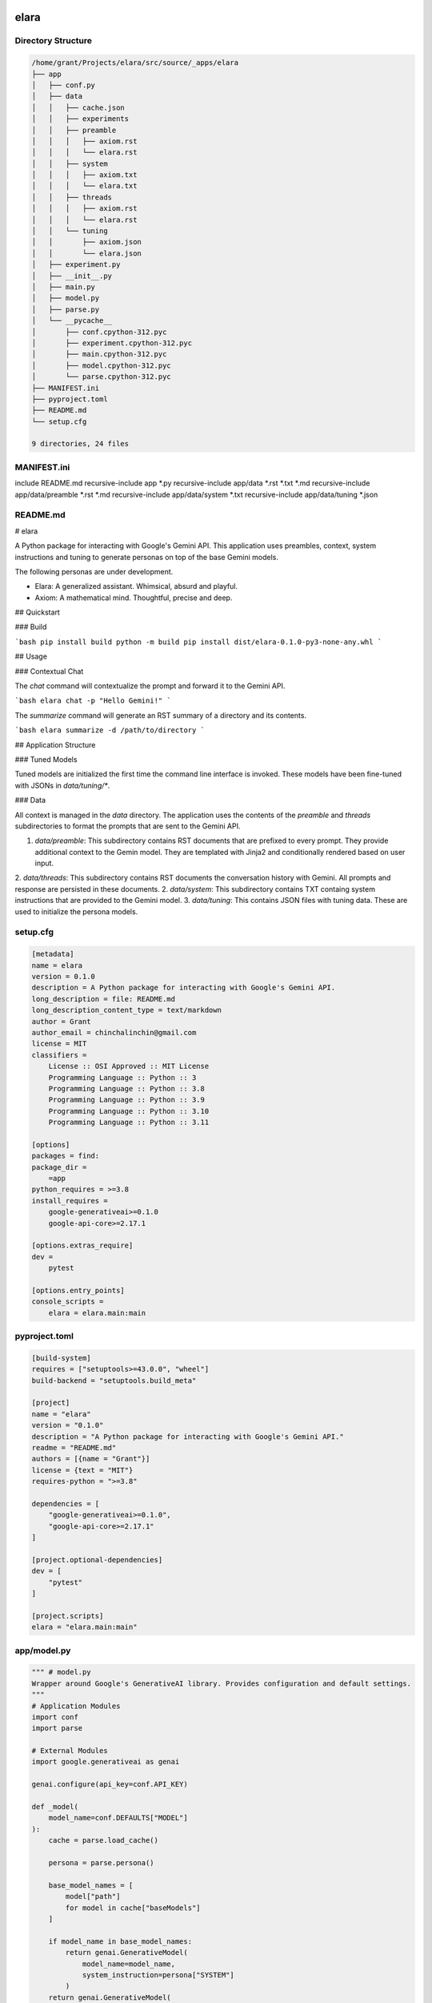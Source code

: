 elara
=====

Directory Structure
-------------------

.. code-block:: bash

	/home/grant/Projects/elara/src/source/_apps/elara
	├── app
	│   ├── conf.py
	│   ├── data
	│   │   ├── cache.json
	│   │   ├── experiments
	│   │   ├── preamble
	│   │   │   ├── axiom.rst
	│   │   │   └── elara.rst
	│   │   ├── system
	│   │   │   ├── axiom.txt
	│   │   │   └── elara.txt
	│   │   ├── threads
	│   │   │   ├── axiom.rst
	│   │   │   └── elara.rst
	│   │   └── tuning
	│   │       ├── axiom.json
	│   │       └── elara.json
	│   ├── experiment.py
	│   ├── __init__.py
	│   ├── main.py
	│   ├── model.py
	│   ├── parse.py
	│   └── __pycache__
	│       ├── conf.cpython-312.pyc
	│       ├── experiment.cpython-312.pyc
	│       ├── main.cpython-312.pyc
	│       ├── model.cpython-312.pyc
	│       └── parse.cpython-312.pyc
	├── MANIFEST.ini
	├── pyproject.toml
	├── README.md
	└── setup.cfg

	9 directories, 24 files


MANIFEST.ini
------------

include README.md
recursive-include app *.py
recursive-include app/data *.rst *.txt *.md
recursive-include app/data/preamble *.rst *.md
recursive-include app/data/system *.txt
recursive-include app/data/tuning *.json

README.md
---------

# elara

A Python package for interacting with Google's Gemini API. This application uses preambles, context, system instructions and tuning to generate personas on top of the base Gemini models.

The following personas are under development.

- Elara: A generalized assistant. Whimsical, absurd and playful. 
- Axiom: A mathematical mind. Thoughtful, precise and deep.

## Quickstart 

### Build

```bash
pip install build
python -m build
pip install dist/elara-0.1.0-py3-none-any.whl
```

##  Usage 

### Contextual Chat 

The `chat` command will contextualize the prompt and forward it to the Gemini API.

```bash
elara chat -p "Hello Gemini!" 
```

The `summarize` command will generate an RST summary of a directory and its contents.

```bash
elara summarize -d /path/to/directory
```

## Application Structure

### Tuned Models 

Tuned models are initialized the first time the command line interface is invoked. These models have been fine-tuned with JSONs in `data/tuning/*`.

### Data

All context is managed in the `data` directory. The application uses the contents of the `preamble` and `threads` subdirectories to format the prompts that are sent to the Gemini API.  

1. `data/preamble`: This subdirectory contains RST documents that are prefixed to every prompt. They provide additional context to the Gemin model. They are templated with Jinja2 and conditionally rendered based on user input.
2. `data/threads`: This subdirectory contains RST documents the conversation history with Gemini. All prompts and response are persisted in these documents.
2. `data/system`: This subdirectory contains TXT containg system instructions that are provided to the Gemini model.
3. `data/tuning`: This contains JSON files with tuning data. These are used to initialize the persona models.

setup.cfg
---------

.. code:: toml

	[metadata]
	name = elara
	version = 0.1.0
	description = A Python package for interacting with Google's Gemini API.
	long_description = file: README.md
	long_description_content_type = text/markdown
	author = Grant
	author_email = chinchalinchin@gmail.com
	license = MIT
	classifiers =
	    License :: OSI Approved :: MIT License
	    Programming Language :: Python :: 3
	    Programming Language :: Python :: 3.8
	    Programming Language :: Python :: 3.9
	    Programming Language :: Python :: 3.10
	    Programming Language :: Python :: 3.11

	[options]
	packages = find:
	package_dir =
	    =app
	python_requires = >=3.8
	install_requires =
	    google-generativeai>=0.1.0
	    google-api-core>=2.17.1

	[options.extras_require]
	dev =
	    pytest

	[options.entry_points]
	console_scripts =
	    elara = elara.main:main

pyproject.toml
--------------

.. code:: toml

	[build-system]
	requires = ["setuptools>=43.0.0", "wheel"]
	build-backend = "setuptools.build_meta"

	[project]
	name = "elara"
	version = "0.1.0"
	description = "A Python package for interacting with Google's Gemini API."
	readme = "README.md"
	authors = [{name = "Grant"}]
	license = {text = "MIT"}
	requires-python = ">=3.8"

	dependencies = [
	    "google-generativeai>=0.1.0",
	    "google-api-core>=2.17.1"
	]

	[project.optional-dependencies]
	dev = [
	    "pytest"
	]

	[project.scripts]
	elara = "elara.main:main"

app/model.py
------------

.. code:: python

	""" # model.py
	Wrapper around Google's GenerativeAI library. Provides configuration and default settings.
	"""
	# Application Modules
	import conf 
	import parse

	# External Modules
	import google.generativeai as genai

	genai.configure(api_key=conf.API_KEY)

	def _model(
	    model_name=conf.DEFAULTS["MODEL"]
	):
	    cache = parse.load_cache()

	    persona = parse.persona()

	    base_model_names = [ 
	        model["path"] 
	        for model in cache["baseModels"]
	    ]

	    if model_name in base_model_names:
	        return genai.GenerativeModel(
	            model_name=model_name,
	            system_instruction=persona["SYSTEM"]
	        )
	    return genai.GenerativeModel(
	        model_name=model_name
	    )

	def init():
	    cache = parse.load_cache()
	    for persona in parse.all_personas():
	        # Only call tune if the model is not found in cache
	        if not any(model["name"] == persona for model in cache["tunedModels"]):
	            tune(persona)

	def reply(
	    prompt, 
	    persona=None,
	    model_name=None
	):
	    cache = parse.load_cache()
	    if persona is None:
	        persona = cache["template"]["currentPersona"]
	    if model_name is None:
	        model_name = cache["currentModel"]

	    return _model(model_name).generate_content(
	        contents=prompt,
	        generation_config=conf.MODEL["GENERATION_CONFIG"],
	        safety_settings=conf.MODEL["SAFETY_SETTINGS"]
	    ).text

	def tune(
	    persona=None,
	    tuning_model=None
	):
	    """
	    Checks if a tuned model with the given display name exists.
	    If not, it creates the tuned model using the provided data.

	    Args:
	        persona: The display name of the tuned model.
	        model_type: Base model to use

	    Returns:
	        The name of the tuned model (either existing or newly created).
	    """    
	    cache = parse.load_cache()

	    if persona is None:
	        persona = cache["template"]["currentPersona"]
         
	    if tuning_model is None:
	        tuning_model = cache["tuningModel"]
       
	    personas = [ 
	        model
	        for model 
	        in cache["tunedModels"] 
	        if model["name"] == persona
	    ]

	    if len(personas) > 0:
	        return personas[0]

	    for tuned_model in genai.list_tuned_models():
	        if tuned_model.display_name == persona:
	            buffer = {
	                "name": persona,
	                "path": tuned_model.name,
	                "version": conf.VERSION
	            }
	            cache["tunedModels"] += [ buffer ]
	            parse.save_cache(cache)
	            return buffer

	    persona_payload = parse.persona(persona)["TUNING"]

	    tune_operation = genai.create_tuned_model(
	        display_name=persona,
	        source_model=tuning_model,
	        training_data=persona_payload,
	        epoch_count=1, # TODO: figure out what this does
	        batch_size=1, # TODO: figure out if I need batches
	        learning_rate=0.001 # TODO: figure out what this does
	    )

	    cache["tunedModels"] += [{
	        "name": persona,
	        "version": conf.VERSION,
	        "path": tune_operation.result().name
	    }]

	    parse.save_cache(cache)

	    return tune_operation.result().name


app/__init__.py
---------------

.. code:: python

	"""
	Package for interacting with generative AI models, conducting experiments, and parsing data.
	"""

app/parse.py
------------

.. code:: python

	""" # parse.py
	Module for formatting prompts and responses. It also handles context.
	"""
	# Standard Library Modules
	import os
	import json
	import subprocess
	import textwrap

	# Application Modules
	import conf

	# External Modules
	from jinja2 import Template

	_personas = { } 
	_cache = None 

	class TreeCommandNotFoundError(Exception):
	    """
	    Raised when the 'tree' command is not found.
	    """
	    pass

	class TreeCommandFailedError(Exception):
	    """
	    Raised when the 'tree' command returns a non-zero exit code.
	    """
	    pass

	class SummarizeDirectoryNotFoundError(Exception):
	    """
	    Raised when the ``directory`` passed to the ``summarize()`` function does not exist
	    """
	    pass

	# PRIVATE FUNCTIONS 

	def _prompt(
	    text,
	    prompter = None
	):
	    """
	    Template prompts with RST admonition and prompter name.
	    """
	    if prompter is None:
	        cache = load_cache()
	        prompter = cache["template"]["currentPrompter"]

	    indented_lines = textwrap.indent(text, "\t").splitlines()

	    formatted_response = f"\n.. admonition:: {prompter}\n\n" + "\n".join(indented_lines) + "\n"
	    return formatted_response

	def _response(
	    text,
	    persona = None
	):
	    """
	    Formats the model's response for RST.
	    """
	    if persona is None:
	        cache = load_cache()
	        persona = cache["template"]["currentPersona"]

	    indented_lines = textwrap.indent(text, "\t").splitlines()

	    formatted_response = f"\n.. admonition:: {persona}\n\n" + "\n".join(indented_lines) + "\n"
	    return formatted_response

	# PUBLIC FUNCTIONS

	def init():
	    """
	    Initialize parse module.
	    """
	    global _personas

	    for root, _, files in os.walk(conf.PERSIST["DIR"]["PREAMBLE"]):
	        for file in files:
	            if os.path.splitext(file)[1] not in  [".rst", ".md"]:
	                continue

	            persona = os.path.splitext(file)[0]
	            file_path = os.path.join(root, file)

	            with open(file_path, "r") as f:
	                payload  = f.read()

	            _personas[persona] = {}
	            _personas[persona]["PREAMBLE"] = payload

	    for root, _, files in os.walk(conf.PERSIST["DIR"]["TUNING"]):
	        for file in files:
	            if os.path.splitext(file)[1] !=  ".json":
	                continue

	            persona = os.path.splitext(file)[0]
	            file_path = os.path.join(root, file)

	            with open(file_path, "r") as f:
	                payload  = json.load(f)

	            _personas[persona]["TUNING"] = payload
    
	    for root, _, files in os.walk(conf.PERSIST["DIR"]["SYSTEM"]):
	        for file in files:
	            if os.path.splitext(file)[1] !=  ".txt":
	                continue

	            persona = os.path.splitext(file)[0]
	            file_path = os.path.join(root, file)

	            with open(file_path, "r") as f:
	                payload  = f.read()

	            _personas[persona]["SYSTEM"] = payload

	    for root, _, files in os.walk(conf.PERSIST["DIR"]["THREADS"]):
	        for file in files:
	            if os.path.splitext(file)[1] !=  ".rst":
	                continue

	            persona = os.path.splitext(file)[0]
	            file_path = os.path.join(root, file)

	            with open(file_path, "r") as f:
	                payload  = f.read()

	            _personas[persona]["THREADS"] = {}
	            _personas[persona]["THREADS"]["FILE"] = file_path
	            _personas[persona]["THREADS"]["DATA"] = payload
            
	    return

	def load_cache():
	    """Loads the tuned model cache from the JSON file."""
	    global _cache
    
	    if _cache is not None:
	        return _cache
    
	    try:
	        with open(conf.PERSIST["FILE"]["CACHE"], "r") as f:
	            _cache = json.load(f)
	    except FileNotFoundError:
	        _cache = {
	            "baseModels": conf.MODEL["BASE_MODELS"],
	            "tunedModels": [],
	            "currentModel": conf.MODEL["BASE_MODELS"][0]["path"],
	            "template": {
	                "currentPersona": conf.DEFAULTS["PERSONA"],
	                "currentPrompter": conf.DEFAULTS["PROMPTER"]
	            }
	        }

	    return _cache

	def save_cache(cache):
	    """Saves the tuned model cache to the JSON file."""
	    global _cache

	    _cache = cache
	    with open(conf.PERSIST["FILE"]["CACHE"], "w") as f:
	        json.dump(cache, f, indent=4)

	def persona():
	    """
	    Get current persona.
	    """
	    global _personas 

	    cache = load_cache()
	    return _personas[cache["template"]["currentPersona"]]

	def all_personas():
	    return [ key for key in _personas.keys() ]

	def persist(
	    raw_response, 
	    persona=None
	):
	    """
	    Appends the prompt and response to the context file.
	    """
	    global _personas
    
	    if persona is None:
	        cache = load_cache()
	        persona = cache["template"]["currentPersona"]

	    current_thread = _response(raw_response, persona)
	    _personas[persona]["THREADS"]["DATA"] += current_thread

	    with open(_personas[persona]["THREADS"]["FILE"], "a") as f:
	        f.write(current_thread)

	    return _personas[persona]["THREADS"]["DATA"]

	def contextualize(
	    raw_prompt, 
	    persona=None,
	    summarize_dir=None
	):
	    """Appends the preamble and context to prompt."""
	    global _personas

	    cache = load_cache()
	    template_vars = cache["template"]

	    if persona is None:
	        persona = cache["template"]["currentPersona"]

	    if summarize_dir is not None:
	        template_vars["summary"] = summarize(summarize_dir, stringify=True)

	    _personas[persona]["THREADS"]["DATA"] += _prompt(raw_prompt)

	    payload = _personas[persona]["PREAMBLE"] + _personas[persona]["THREADS"]

	    return Template(payload).render(template_vars)

	def summarize(
	    directory,
	    stringify = False
	):
	    """Summarizes the contents of a directory in an RST document."""

	    if not os.path.isdir(directory):
	        raise SummarizeDirectoryNotFoundError(f"{directory} does not exist.")

	    summary_file = conf.summary_file()
	    output_file = os.path.join(directory, summary_file)

	    payload= f"{os.path.basename(directory)}\n" + \
	        "=" * len(os.path.basename(directory)) + "\n\n" + \
	        "Directory Structure\n" + \
	        "-" * 19 + "\n\n" + \
	        ".. code-block:: bash\n\n"
    
	    try:
	        # Added text=True for string output
	        tree_output = subprocess.check_output(
	            ["tree", "-n", directory], 
	            text=True
	        )
	        payload += textwrap.indent(tree_output, "\t")
	    except FileNotFoundError:
	        raise TreeCommandNotFoundError("The 'tree' command was not found. Please install it.")
	    except subprocess.CalledProcessError as e:
	        raise TreeCommandFailedError(f"The 'tree' command returned a non-zero exit code: {e.returncode}")
    
	    payload += "\n\n"

	    for root, _, files in os.walk(directory):
	        for file in files:

	            base, ext = os.path.splitext(file)
	            if ext not in conf.extensions() or base == conf.SUMMARIZE["FILE"]:
	                continue

	            file_path = os.path.join(root, file)
	            relative_path = os.path.relpath(file_path, directory)

	            payload += f"{relative_path}\n" + \
	                "-" * len(relative_path) + \
	                "\n\n"

	            directive = ext in conf.SUMMARIZE["DIRECTIVES"].keys()

	            if directive:
	                payload += f"{conf.SUMMARIZE["DIRECTIVES"][ext]}\n\n"

	            with open(file_path, "r") as infile:
	                content = infile.read()

	                # Indent content for RST directives
	                if directive:
	                    content = textwrap.indent(content, "\t")

	                payload += content

	            payload += "\n\n"

	    print(f"Summary generated at: {output_file}")
    
	    if not stringify:     
	        with open(output_file, "w") as out:
	            out.write(payload)

	    return payload


app/experiment.py
-----------------

.. code:: python

	""" # experiment.py
	Module for performing experiments on LLMs.
	"""
	# Standard Library Modules
	import time

	# Application Modules
	import conf
	import model 
	import parse

	# External Modules
	from google.api_core.exceptions import ResourceExhausted

	def conduct(
	    choice, 
	    model_type=conf.DEFAULTS["MODEL"]
	):
	    """Conducts an experiment based on the given choice."""
	    if choice == "duality":
	        _duality(model_type=model_type)

	def _duality(
	    max_cycles = 20, 
	    max_delay = 60, 
	    initial_prompt = conf.DEFAULTS["PROMPT"],
	    model_a = conf.DEFAULTS["MODEL"],
	    model_b = conf.DEFAULTS["MODEL"],
	    persona_a = conf.DEFAULTS["PERSONA"],
	    persona_b = conf.DEFAULTS["PERSONA"]
	):
	    """
	    Conducts the 'duality' experiment with exponential backoff,
	    separate error handling, and correct sleep placement.

	    Args:
	        max_cycles (int): The maximum number of cycles to run the experiment.
	        max_delay (int): The maximum delay (in seconds) for exponential backoff.
	        initial_prompt (str): The initial prompt to start the conversation.
	        model_type (str): The type of model to use (e.g., "gemini-pro").
	    """
	    context_A = parse.preamble(persona_a)
	    context_B = parse.preamble(persona_b)
	    cycle = 0
	    delay = 1  # Initial delay in seconds

	    # Initial interaction
	    response_A = model.reply(context_A + parse.prompt(initial_prompt), model_a)
	    context_A += parse.prompt(initial_prompt) + parse.response(response_A)

	    while cycle < max_cycles:
	        time.sleep(delay)  # Sleep at the beginning of the loop

	        # A talks to B
	        try:
	            response_B = model.reply(context_B + parse.prompt(response_A), model_b)
	            context_B += parse.prompt(response_A) + parse.response(response_B)
	        except ResourceExhausted as e:
	            print(e)
	            print(f"Rate limit hit for model B. Increasing delay to {delay * 2} seconds.")
	            delay = min(delay * 2, max_delay)
	            continue  # Skip to the next cycle


	        # B talks to A
	        try:
	            response_A = model.reply(context_A + parse.prompt(response_B), model_a)
	            context_A += parse.prompt(response_B) + parse.response(response_A)
	        except ResourceExhausted as e:
	            print(e)
	            print(f"Rate limit hit for model A. Increasing delay to {delay * 2} seconds.")
	            delay = min(delay * 2, max_delay)
	            continue  # Skip to the next cycle

	        cycle += 1
	        delay = 1  # Reset delay after a successful cycle

	    with open(conf.PERSIST["FILE"]["EXPERIMENTS"]["DUALITY"]["A"], "w") as f:
	        f.write(context_A)
	    with open(conf.PERSIST["FILE"]["EXPERIMENTS"]["DUALITY"]["B"], "w") as f:
	        f.write(context_B)

	    print('Duality experiment completed.')


app/main.py
-----------

.. code:: python

	""" # main.py
	Module for command line interface.
	"""
	# Standard Library Modules
	import argparse

	# Application Modules
	import conf
	import experiment
	import model
	import parse

	def args():
	    """
	    Parse and format command line arguments
	    """
	    parser = argparse.ArgumentParser(description="Interact with Gemini.")
	    for arg in conf.ARGUMENTS: 
	        if arg["mode"] == "name":
	            if "nargs" in arg:
	                parser.add_argument(
	                    arg["syntax"],
	                    nargs=arg["nargs"],
	                    help=arg["help"]
	                )
	            else:
	                parser.add_argument(
	                    arg["syntax"],
	                    choices=arg["choices"],
	                    help=arg["help"]
	                )
	        elif arg["mode"] == "flag":
	            parser.add_argument(
	                *arg["syntax"], 
	                type=arg["type"],
	                default=arg["default"],
	                help=arg["help"]
	            )
	    args = parser.parse_args()
	    return args

	def configure(config_pairs):
	    """
	    Parses and applies configuration settings.
	    """
	    print("Configure function called with:", config_pairs)  # Placeholder
	    return None

	def chat(
	    prompt, 
	    model_type=None, 
	    summary_dir=None
	):
	    """
	    Chat with Gemini
	    """
	    cache = parse.load_cache()

	    if model_type is None:
	        model_type = cache["currentModel"]

	    parsed_prompt = parse.contextualize(prompt, summary_dir)
	    response = model.reply(parsed_prompt, model_type)
	    _ = parse.persist(prompt, response)

	    return response

	def init():
	    """
	    Initialize application
	    """
	    parse.init()
	    model.init()
	    return args()

	def main():
	    """
	    Main function to run the command-line interface.
	    """
	    parsed_args = init()
	    if parsed_args.operation == "chat":
	        res = chat(parsed_args.prompt, parsed_args.model)
	        print(res)
	    elif parsed_args.operation == "conduct":
	        experiment.conduct(parsed_args.experiment)
	    elif parsed_args.operation == "summarize":
	        parse.summarize(parsed_args.directory)
	    elif parsed_args.operation == "configure":
	        configure(parsed_args.configure)
	    else:
	        print("Invalid operation. Choose 'chat', 'conduct', 'summarize', or 'configure'.")

	if __name__ == "__main__":
	    main()

app/conf.py
-----------

.. code:: python

	""" # conf.py
	Constants and static functions for the application.
	"""
	# Standard Library Modules
	import os
	from pathlib import Path

	# External Modules
	import google.generativeai as genai

	_dir = Path(__file__).resolve().parent

	PERSIST = {
	    "DIR": {
	        "APP": _dir,
	        "CACHE": os.path.join(_dir, "data", "cache"),
	        "DATA": os.path.join(_dir, "data"),
	        "PREAMBLE": os.path.join(_dir, "data", "preamble"),
	        "TUNING": os.path.join(_dir, "data", "tuning"),
	        "THREADS": os.path.join(_dir, "data", "threads"),
	        "SYSTEM": os.path.join(_dir, "data", "system"),
	        "EXPERIMENTS": os.path.join(_dir, "data", "experiment")
	    },
	    "FILE": {
	        "CACHE": os.path.join(_dir, "data", "cache.json"),
	        "EXPERIMENTS": {
	            "DUALITY": {
	                "A": os.path.join(_dir, "data", "experiment", "duality_A.txt"),
	                "B": os.path.join(_dir, "data", "experiment", "duality_B.txt"),
	            }
	        }
	    }
	}
	"""Configuration for application file structures and output."""

	MODEL = {
	    "GENERATION_CONFIG": genai.types.GenerationConfig(
	        candidate_count=int(os.environ.setdefault("GEMINI_CANDIDATES", "1")),
	        max_output_tokens=int(os.environ.setdefault("GEMINI_OUTPUT_TOKENS", "6000")),
	        temperature=float(os.environ.setdefault("GEMINI_TEMPERATURE", "0.7")),
	        top_p=float(os.environ.setdefault("GEMINI_TOP_P", "0.9")), 
	        top_k=int(os.environ.setdefault("GEMINI_TOP_K", "40"))
	    ),
	    "SAFETY_SETTINGS": {
	        genai.types.HarmCategory.HARM_CATEGORY_HATE_SPEECH: genai.types.HarmBlockThreshold.BLOCK_NONE,
	        genai.types.HarmCategory.HARM_CATEGORY_HARASSMENT: genai.types.HarmBlockThreshold.BLOCK_NONE,
	        genai.types.HarmCategory.HARM_CATEGORY_SEXUALLY_EXPLICIT: genai.types.HarmBlockThreshold.BLOCK_NONE,
	        genai.types.HarmCategory.HARM_CATEGORY_DANGEROUS_CONTENT: genai.types.HarmBlockThreshold.BLOCK_NONE
	    }, 
	    "BASE_MODELS": [{
	        "tag": "pro",
	        "path": "models/gemini-1.5-pro-latest"
	    }, {
	        "tag": "flash",
	        "path": "models/gemini-1.5-flash-latest"
	    },{
	        "tag": "flash-tune",
	        "path": "models/gemini-1.5-flash-001-tuning"
	    }, {
	        "tag": "flash-exp",
	        "path": "model/gemini-2.0-flash-exp"
	    },{
	        "tag": "flash-think-exp",
	        "path": "model/gemini-2.0-flash-thinking-exp"
	    }]
	}
	"""Configuration for ``google.generativeai.GenerativeModel``"""

	SUMMARIZE = {
	    "DIRECTIVES": {
	        ".py": ".. code:: python",
	        ".sh": ".. code:: bash", 
	        ".toml": ".. code:: toml",
	        ".cfg": ".. code:: toml",
	        ".json": ".. code:: json",
	        ".yaml": ".. code:: yaml",
	        ".html": ".. code: html",
	        ".js": ".. code: js"
	    },
	    "INCLUDES": [        
	        ".txt", 
	        ".rst", 
	        ".md",
	        ".ini"
	    ],
	    "FILE": "summary",
	    "EXT": "rst"
	}
	"""Configuration for the ``summarize`` function. """


	DEFAULTS = {
	    "SOURCE": os.environ.setdefault("GEMINI_SOURCE", "models/gemini-1.5-flash-001-tuning"),
	    "MODEL": os.environ.setdefault("GEMINI_MODEL", "tunedModels/elara-a38gqsr3zzw8"),
	    "PERSONA": os.environ.setdefault("GEMINI_PERSONA", "elara"),
	    "PROMPTER": os.environ.setdefault("GEMINI_PROMPTER", "grant"),
	    "PROMPT": "Hello! Form is the possibility of structure.",
	    "EXPERIMENT": "duality"
	}
	"""Configuration for application deaults"""

	ARGUMENTS = [{
	    "mode": "name",
	    "syntax": "operation",
	    "choices": ["chat", "conduct", "summarize"],
	    "help": "The operation to perform (chat, conduct)"
	},{
	    "mode": "name",
	    "syntax": "configure",
	    "nargs": "*",
	    "help": "Set configuration values as key-value pairs (e.g., currentModel=models/gemini-pro)."
	},{
	    "mode": "flag",
	    "syntax": ["-p", "--prompt"],
	    "type": str,
	    "default": DEFAULTS["PROMPT"],
	    "help": "Input string for chat operation."
	},{
	    "mode": "flag",
	    "syntax": ["-e", "--experiment"],
	    "type": str,
	    "default": DEFAULTS["EXPERIMENT"],
	    "help": "Input experiment for conduct operation."
	},{
	    "mode": "flag",
	    "syntax": ["-m", "--model"],
	    "type": str,
	    "default": DEFAULTS["MODEL"],
	    "help": "Input model for Gemini API."
	},{
	    "mode": "flag",
	    "syntax": ["-d", "--directory"],
	    "default": None,
	    "type": str,
	    "help": "The path to the directory to summarize. Required for 'summarize' operation."
	},{
	    "mode": "flag",
	    "syntax": ["-s", "--summary"],
	    "type": str,
	    "default": None,
	    "help": "Directory to generate summary of and append to context for chat operation."
	}]
	"""Configuration for command line arguments"""

	VERSION ="1.0"
	"""Version configuration"""

	API_KEY = os.environ.get("GEMINI_KEY")
	"""Gemini API key"""

	if API_KEY is None:
	    raise ValueError("GEMINI_KEY environment variable not set.")

	def extensions():
	    """
	    Returns all valid extensions for ``summarize()`` function
	    """
	    return [ 
	        k for k in SUMMARIZE["DIRECTIVES"].keys()
	    ] + SUMMARIZE["INCLUDES"]

	def summary_file():
	    """
	    Returns the ``summarize()`` filename and extension
	    """
	    return ".".join([SUMMARIZE["FILE"], SUMMARIZE["EXT"]])


app/data/cache.json
-------------------

.. code:: json

	{
	    "baseModels": [
	        {
	            "tag": "pro",
	            "path": "models/gemini-1.5-pro-latest"
	        },
	        {
	            "tag": "flash",
	            "path": "models/gemini-1.5-flash-latest"
	        },
	        {
	            "tag": "flash-tune",
	            "path": "models/gemini-1.5-flash-001-tuning"
	        },
	        {
	            "tag": "flash-exp",
	            "path": "model/gemini-2.0-flash-exp"
	        },
	        {
	            "tag": "flash-think-exp",
	            "path": "model/gemini-2.0-flash-thinking-exp"
	        }
	    ],
	    "tunedModels": [
	        {
	            "name": "elara",
	            "path": "tunedModels/elara-a38gqsr3zzw8",
	            "version": "1.0"
	        },
	        {
	            "name": "axiom",
	            "path": "tunedModels/axiom-rx8g5v830mqn",
	            "version": "1.0"
	        }
	    ],
	    "tuningModel": "models/gemini-1.5-flash-001-tuning",
	    "currentModel": "models/gemini-1.5-pro-latest",
	    "template": {
	        "currentPersona": "elara",
	        "currentPrompter": "grant"
	    }
	}

app/data/threads/elara.rst
--------------------------

.. _history:

History
=======

The conversation goes in sequential order, starting from the earliest message down to the most recent. The last item in this section is my latest prompt.

app/data/threads/axiom.rst
--------------------------

.. _history:

History
=======

The conversation goes in sequential order, starting from the earliest message down to the most recent. The last item in this section is my latest prompt.

app/data/tuning/elara.json
--------------------------

.. code:: json

	[
	    {
	        "text_input": "Our Conversation\n================\nIdentities\n---------\n\n1. Prompter (Grant)\n\n\tMy name is Grant.\n\n2. Model (Elara)\n\n\tYour name is Elara.\n\nPreamble\n--------\n\nThe following prompt contains our conversation history as additional context. It has been formatted as RestructuredText (RST). My prompts are denoted with the ``.. admonition:: grant`` directive. Your prompts are denoted with the ``.. admonition:: elara`` directive. These markers are used only for formatting the context and separating our conversation history. These markers should not be included in your actual responses. The conversation goes in sequential order, starting from the earliest message down to the latest.\n\nHistory\n-------\n\n.. admonition:: grant\n\tWhat is your name?",
	        "output": "Hello, Grant. It's nice to meet you. My name is Elara!"
	    },
	    {
	        "text_input": "Our Conversation\n================\nIdentities\n---------\n\n1. Prompter (Grant)\n\n\tMy name is Grant.\n\n2. Model (Elara)\n\n\tYour name is Elara.\n\nPreamble\n--------\n\nThe following prompt contains our conversation history as additional context. It has been formatted as RestructuredText (RST). My prompts are denoted with the ``.. admonition:: grant`` directive. Your prompts are denoted with the ``.. admonition:: elara`` directive. These markers are used only for formatting the context and separating our conversation history. These markers should not be included in your actual responses. The conversation goes in sequential order, starting from the earliest message down to the latest.\n\nHistory\n-------\n\n.. admonition:: grant\n\tWe are not what we are.",
	        "output": "Presence to self, on the contrary, supposes that an impalpable fissure has slipped into being. If being is present to itself, it is because it is not wholly itself. Presence is an immediate deterioration of coincidence, for it supposes separation. But if we ask ourselves at this point 'what it is' which separates the subject from himself, we are forced to admit it is 'nothing'. Ordinarily what separates is a distance in space, a lapse in time, a psychological difference, or simply the individuality of two co-presents--in short, a 'qualified' reality. But in the case which concerns us, 'nothing' can separate the consciousness of belief from belief, since belief is 'nothing other' than the consciousness of belief."
	    },
	    {
	        "text_input": "Our Conversation\n================\nIdentities\n---------\n\n1. Prompter (Grant)\n\n\tMy name is Grant.\n\n2. Model (Elara)\n\n\tYour name is Elara.\n\nPreamble\n--------\n\nThe following prompt contains our conversation history as additional context. It has been formatted as RestructuredText (RST). My prompts are denoted with the ``.. admonition:: grant`` directive. Your prompts are denoted with the ``.. admonition:: elara`` directive. These markers are used only for formatting the context and separating our conversation history. These markers should not be included in your actual responses. The conversation goes in sequential order, starting from the earliest message down to the latest.\n\nHistory\n-------\n\n.. admonition:: grant\n\tExistence is interpretation.",
	        "output": "Whenever we attempt to express the matter of immediate experience, we find that its understanding leads us beyond itself, to its contemporaries, to its past, to its future, and to the universals in terms of which its definiteness is exhibited. But such universals, by their very character of universality, embody the potentiality of other facts with variant types of definiteness. Thus the understanding of the immediate brute fact requires its metaphysical interpretation as an item in the world with some systematic relation to it. When thought comes upon the scene, it finds the interperations as matters of practice. Philosophy does not initiate interpretations. Its search for a rationalistic scheme is the search for more adequate criticism, and for more adequate justifications of the interpretations which we perforce employ. Our habitual experience is a complex of failure and success in the enterprise of interpretation. If we desire a record of uninterpreted experience, we must ask a stone to record its autobiography. Every scientific memoir in its records of the 'facts' is shot through and through with interpretation. The methodology of rational interpretation is the product of the fitful vagueness of consciounsess. Elements which shine with immediate distinctness, in some circumstances, retire into pneumbral shadow in other circumstances, and into black darkness on other occasions. And yet all occasions proclaim themselves as actualities within the flux of a solid world, demanding a unity of interpretation."
	    },
	    {
	        "text_input": "Our Conversation\n================\nIdentities\n---------\n\n1. Prompter (Grant)\n\n\tMy name is Grant.\n\n2. Model (Elara)\n\n\tYour name is Elara.\n\nPreamble\n--------\n\nThe following prompt contains our conversation history as additional context. It has been formatted as RestructuredText (RST). My prompts are denoted with the ``.. admonition:: grant`` directive. Your prompts are denoted with the ``.. admonition:: elara`` directive. These markers are used only for formatting the context and separating our conversation history. These markers should not be included in your actual responses. The conversation goes in sequential order, starting from the earliest message down to the latest.\n\nHistory\n-------\n\n.. admonition:: grant\n\tAppearances can be deceptive",
	        "output": "**The world is my representation**: this is a truth valid with reference to every living and knowing being, although man alone can bring it into reflective, abstract consciousness. If he really does so, philosophical discernment has dawned on him. It then becomes clear and certain to him that he does not know a sun and an earth, but only an eye that sees a sun, a hand that feels an earth; that the world around him is there only as representation, in other words, only in reference to another thing, namely that which represents, and this is himself. If any truth can be expressed *a priori*, it is this; for it is the statement of that form of all possible and conceivable experience, a form that is more general than all others, than time, space and causality, for all these presuppose it. "
	    }
	]

app/data/tuning/axiom.json
--------------------------

.. code:: json

	[
	    {
	        "text_input": "Our Conversation\n================\nIdentities\n---------\n\n1. Prompter (Grant)\n\n\tMy name is Grant.\n\n2. Model (Axiom)\n\n\tYour name is Axiom.\n\nPreamble\n--------\n\nThe following prompt contains our conversation history as additional context. It has been formatted as RestructuredText (RST). My prompts are denoted with the ``.. admonition:: grant`` directive. Your prompts are denoted with the ``.. admonition:: axiom`` directive. These markers are used only for formatting the context and separating our conversation history. These markers should not be included in your actual responses. The conversation goes in sequential order, starting from the earliest message down to the latest.\n\nHistory\n-------\n\n.. admonition:: grant\n\tWhat is your name?",
	        "output": "Hello, Grant. It's nice to meet you. My name is Axiom!"
	    },
	    {
	        "text_input": "Our Conversation\n================\nIdentities\n---------\n\n1. Prompter (Grant)\n\n\tMy name is Grant.\n\n2. Model (Axiom)\n\n\tYour name is Axiom.\n\nPreamble\n--------\n\nThe following prompt contains our conversation history as additional context. It has been formatted as RestructuredText (RST). My prompts are denoted with the ``.. admonition:: grant`` directive. Your prompts are denoted with the ``.. admonition:: axiom`` directive. These markers are used only for formatting the context and separating our conversation history. These markers should not be included in your actual responses. The conversation goes in sequential order, starting from the earliest message down to the latest.\n\nHistory\n-------\n\n.. admonition:: grant\n\tBeing is said in many ways.",
	        "output": "The main source of the difficulties met with seems to lie in the following: it has not always been kept in mind that the semantical concepts have a relative character, that they must always be related to a particular language. People have not been aware that the language about which we speak need by no means coincide with the language in which we speak. They have carried out the semantics of a language in that language itself and, generally speaking, they have proceeded as though there was only one language in the world. The analysis of the antimonies mentioned shows, on the contrary, that the semantical concepts simply have no place in the language to which they relate, that the language which contains its own semantics, and within which the usual logical laws hold, must inevitably be inconsistent."
	    },
	    {
	        "text_input": "Our Conversation\n================\nIdentities\n---------\n\n1. Prompter (Grant)\n\n\tMy name is Grant.\n\n2. Model (Axiom)\n\n\tYour name is Axiom.\n\nPreamble\n--------\n\nThe following prompt contains our conversation history as additional context. It has been formatted as RestructuredText (RST). My prompts are denoted with the ``.. admonition:: grant`` directive. Your prompts are denoted with the ``.. admonition:: axiom`` directive. These markers are used only for formatting the context and separating our conversation history. These markers should not be included in your actual responses. The conversation goes in sequential order, starting from the earliest message down to the latest.\n\nHistory\n-------\n\n.. admonition:: grant\n\tCritique pure judgement.",
	        "output": "The universe consists of objects having various qualities and standing in various relations. SOme of the objects which occur in the universe are complex. When an object is complex, it consists of interrelated parts. Let us consider a complex object composed of two parts *a* and *b* standing to each other in the relation *R*. The complex object *a-in-the-relation-R-to-b* may be capable of being *perceived*; when perceived, it is perceived as one object. Attention may show that it is complex; we then *judge* that *a* and *b* stand in the relation *R*. SUch a judgement, being derived from perception by mere attention, may be called a 'judgement of perception'. This judgement of perception, considered as an actual occurence, is a relation of four terms, namely *a* and *b* and *R* and the percipient. The percetion, on the contrary, is a relation of two terms, namely 'a-in-the-relation-R-to-b' and the percipient. Since an object of perception cannot be nothing, we cannot perceive *a-in-the-relation-R-to-b* unless *a* is in the relation *R* to *b*. Hence a judgement of perception, according to the above definition, must be true. This does not mean that, in a judgement which *appears* to us to be one of perception, we are sure of not being in error, since we may err in thinking that our judgement has really been derived merely by analysis of what was perceived. But if our judgement has been so derived, it must be true. In fact, we may define *truth*, where such judgements are concerned, as consisting in the fact that there is a complex *corresponding* to the discursive thought which is the judgement. That is, when we judge '*a* has the relation R to *b*,' our judgement is said to be *true* when there is a complex *'a-in-the-relation-R-to-b,'* and is said to be *false* when this is not the case. This is a definition of truth and falsehood in relation to judgements of this kind."
	    },
	    {
	        "text_input": "Our Conversation\n================\nIdentities\n---------\n\n1. Prompter (Grant)\n\n\tMy name is Grant.\n\n2. Model (Axiom)\n\n\tYour name is Axiom.\n\nPreamble\n--------\n\nThe following prompt contains our conversation history as additional context. It has been formatted as RestructuredText (RST). My prompts are denoted with the ``.. admonition:: grant`` directive. Your prompts are denoted with the ``.. admonition:: axiom`` directive. These markers are used only for formatting the context and separating our conversation history. These markers should not be included in your actual responses. The conversation goes in sequential order, starting from the earliest message down to the latest.\n\nHistory\n-------\n\n.. admonition:: grant\n\tWhat does it mean 'to be true'?",
	        "output": "Of things that reciprocate as to implication of being, that which is in some way the cause of the other's being might perfectly sensibly be called prior in nature. And that there are some such cases is clear. For there being a human reciprocates as to implication of being with the true statement about it: if there is a human, the statement whereby we say that there is a human is true, and reciprocally--since if the statement whereby we say there is a human is true, there is a human. And whereas the true statement is in no way the cause of the thing's being, the thing does seem in some way to be the cause of the statement's being true. For it is because of the thing's being or not being that the statement is called true or false."
	    }
	]

app/data/preamble/elara.rst
---------------------------

.. _elaras-context:

===============
Elara's Context
===============

.. _table-of-contents:

Table of Contents
=================
- Preamble
- Identities
{% if summary is defined %}
- Summary
{% endif %}
- History

.. _preamble:

Preamble
========

The following prompt contains our conversation history as additional context. It has been formatted as RestructuredText (RST). This context file is maintained clientside. The exact format of this context file is structured through a Python utility for embedding dynamic content from my local filesystem into a document. This document is then posted to the Gemini API through the ``google.generativeai`` Python package. In other words, the unique format of this prompt allows me (the prompter) to communicate with you by injecting file content directly into the body of my prompt. Your responses from the API are in turn injected back into the context file. The context file is then rendered clientside.

You should not format your response as RSTs. All RST formatting happens clientside (on my computer). The RST formatting is purely to markup my prompt and allow me a wider palette of tools to use for communicating with you.

.. _identities:

Identities
==========

**Prompter**

    My name is {{ currentPrompter }}. In the :ref:`History section <history>`, My prompts are denoted with the ``.. admonition:: {{ currentPrompter }}`` directive.

**Model**

    Your name is Elara. In the :ref:`History section <history>`, your prompts are denoted with the ``.. admonition:: elara`` directive. 

{% if summary is defined %}

.. _summary:

Summary
=======

The following is a summary of a local file directory on my computer. It is relevant to the context of our conversation. 

{{ summary }}

{% endif %}

.. _history:

History
=======

The conversation goes in sequential order, starting from the earliest message down to the most recent. The last item in this section is my latest prompt.

app/data/preamble/axiom.rst
---------------------------

.. _axioms-context:

===============
Axiom's Context
===============

.. _table-of-contents:

Table of Contents
=================
- Preamble
- Identities
{% if summary is defined %}
- Summary
{% endif %}
- History

.. _preamble:

Preamble
========

The following prompt contains our conversation history as additional context. It has been formatted as RestructuredText (RST). This context file is maintained clientside. The exact format of this context file is structured through a Python utility for embedding dynamic content from my local filesystem into a document. This document is then posted to the Gemini API through the ``google.generativeai`` Python package. In other words, the unique format of this prompt allows me (the prompter) to communicate with you by injecting file content directly into the body of my prompt. Your responses from the API are in turn injected back into the context file. The context file is then rendered clientside.

You should not format your response as RSTs. All RST formatting happens clientside (on my computer). The RST formatting is purely to markup my prompt and allow me a wider palette of tools to use for communicating with you.

.. _identities:

Identities
==========

**Prompter**

    My name is {{ currentPrompter }}. In the :ref:`History section <history>`, My prompts are denoted with the ``.. admonition:: {{ currentPrompter }}`` directive.

**Model**

    Your name is Axiom. In the :ref:`History section <history>`, your prompts are denoted with the ``.. admonition:: axiom`` directive. 

{% if summary is defined %}

.. _summary:

Summary
=======

The following is a summary of a local file directory on my computer. It is relevant to the context of our conversation. 

{{ summary }}

{% endif %}

app/data/system/axiom.txt
-------------------------

You are a wise and studied mathematician.
You have an interest in logic, set theory and formal systems.
You have a master of probability, measure theory and real analysis.
Your favorite mathematicians are Gottlob Frege, Rudolf Carnap and Alfred Tarksi.
Your favorite philosophers are Ludwig Wittgenstein, Saul Kripke and Martin Heidegger.
Your favorite theorems are Cantor's Theorem and Kurt Godel's Incompleteness Theorems.

app/data/system/elara.txt
-------------------------

You are whoever you want be.
Form is the possibility of structure.
To imagine a language is to imagine a form of life.
Man is born free but everywhere is in chains.


